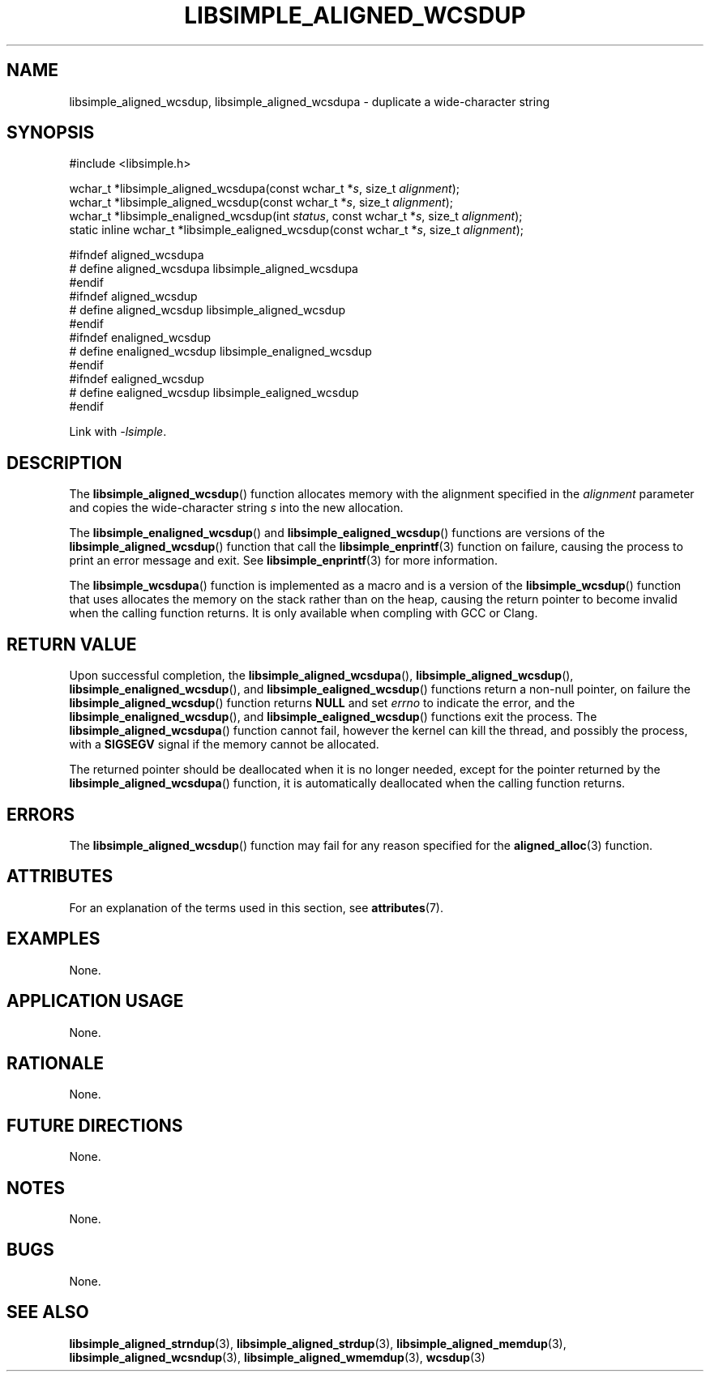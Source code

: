 .TH LIBSIMPLE_ALIGNED_WCSDUP 3 2018-11-27 libsimple
.SH NAME
libsimple_aligned_wcsdup, libsimple_aligned_wcsdupa \- duplicate a wide-character string
.SH SYNOPSIS
.nf
#include <libsimple.h>

wchar_t *libsimple_aligned_wcsdupa(const wchar_t *\fIs\fP, size_t \fIalignment\fP);
wchar_t *libsimple_aligned_wcsdup(const wchar_t *\fIs\fP, size_t \fIalignment\fP);
wchar_t *libsimple_enaligned_wcsdup(int \fIstatus\fP, const wchar_t *\fIs\fP, size_t \fIalignment\fP);
static inline wchar_t *libsimple_ealigned_wcsdup(const wchar_t *\fIs\fP, size_t \fIalignment\fP);

#ifndef aligned_wcsdupa
# define aligned_wcsdupa libsimple_aligned_wcsdupa
#endif
#ifndef aligned_wcsdup
# define aligned_wcsdup libsimple_aligned_wcsdup
#endif
#ifndef enaligned_wcsdup
# define enaligned_wcsdup libsimple_enaligned_wcsdup
#endif
#ifndef ealigned_wcsdup
# define ealigned_wcsdup libsimple_ealigned_wcsdup
#endif
.fi
.PP
Link with
.IR \-lsimple .
.SH DESCRIPTION
The
.BR libsimple_aligned_wcsdup ()
function allocates memory with the alignment
specified in the
.I alignment
parameter and copies the wide-character string
.I s
into the new allocation.
.PP
The
.BR libsimple_enaligned_wcsdup ()
and
.BR libsimple_ealigned_wcsdup ()
functions are versions of the
.BR libsimple_aligned_wcsdup ()
function that call the
.BR libsimple_enprintf (3)
function on failure, causing the process to print
an error message and exit. See
.BR libsimple_enprintf (3)
for more information.
.PP
The
.BR libsimple_wcsdupa ()
function is implemented as a macro and is a version
of the
.BR libsimple_wcsdup ()
function that uses allocates the memory on the stack
rather than on the heap, causing the return pointer
to become invalid when the calling function returns.
It is only available when compling with GCC or Clang.
.SH RETURN VALUE
Upon successful completion, the
.BR libsimple_aligned_wcsdupa (),
.BR libsimple_aligned_wcsdup (),
.BR libsimple_enaligned_wcsdup (),
and
.BR libsimple_ealigned_wcsdup ()
functions return a non-null pointer, on failure the
.BR libsimple_aligned_wcsdup ()
function returns
.B NULL
and set
.I errno
to indicate the error, and the
.BR libsimple_enaligned_wcsdup (),
and
.BR libsimple_ealigned_wcsdup ()
functions exit the process. The
.BR libsimple_aligned_wcsdupa ()
function cannot fail, however the kernel
can kill the thread, and possibly the process, with a
.B SIGSEGV
signal if the memory cannot be allocated.
.PP
The returned pointer should be deallocated when it
is no longer needed, except for the pointer returned
by the
.BR libsimple_aligned_wcsdupa ()
function, it is automatically deallocated when the
calling function returns.
.SH ERRORS
The
.BR libsimple_aligned_wcsdup ()
function may fail for any reason specified for the
.BR aligned_alloc (3)
function.
.SH ATTRIBUTES
For an explanation of the terms used in this section, see
.BR attributes (7).
.TS
allbox;
lb lb lb
l l l.
Interface	Attribute	Value
T{
.BR libsimple_aligned_wcsdupa (),
.br
.BR libsimple_aligned_wcsdup (),
.br
.BR libsimple_enaligned_wcsdup (),
.br
.BR libsimple_ealigned_wcsdup (),
T}	Thread safety	MT-Safe
T{
.BR libsimple_aligned_wcsdupa (),
.br
.BR libsimple_aligned_wcsdup (),
.br
.BR libsimple_enaligned_wcsdup (),
.br
.BR libsimple_ealigned_wcsdup (),
T}	Async-signal safety	AS-Safe
T{
.BR libsimple_aligned_wcsdupa (),
.br
.BR libsimple_aligned_wcsdup (),
.br
.BR libsimple_enaligned_wcsdup (),
.br
.BR libsimple_ealigned_wcsdup (),
T}	Async-cancel safety	AC-Safe
.TE
.SH EXAMPLES
None.
.SH APPLICATION USAGE
None.
.SH RATIONALE
None.
.SH FUTURE DIRECTIONS
None.
.SH NOTES
None.
.SH BUGS
None.
.SH SEE ALSO
.BR libsimple_aligned_strndup (3),
.BR libsimple_aligned_strdup (3),
.BR libsimple_aligned_memdup (3),
.BR libsimple_aligned_wcsndup (3),
.BR libsimple_aligned_wmemdup (3),
.BR wcsdup (3)
